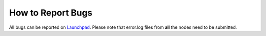 How to Report Bugs
==================

All bugs can be reported on `Launchpad <https://bugs.launchpad.net/percona-xtradb-cluster/+filebug>`_. Please note that error.log files from **all** the nodes need to be submitted. 
